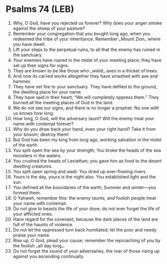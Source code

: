 * Psalms 74 (LEB)
:PROPERTIES:
:ID: LEB/19-PSA074
:END:

1. Why, O God, have you rejected us forever? Why does your anger smoke against the sheep of your pasture?
2. Remember your congregation that you bought long ago, when you redeemed the tribe of your inheritance. Remember ⌞Mount Zion⌟ where you have dwelt.
3. Lift your steps to the perpetual ruins, to all that the enemy has ruined in the sanctuary.
4. Your enemies have roared in the midst of your meeting place; they have set up their signs for signs.
5. They are known to be like those who ⌞wield⌟ axes in a thicket of trees.
6. And now its carved works altogether they have smashed with axe and hammer.
7. They have set fire to your sanctuary. They have defiled to the ground, the dwelling place for your name.
8. They have said in their heart, “We will completely oppress them.” They burned all the meeting places of God in the land.
9. We do not see our signs, and there is no longer a prophet. No one with us knows how long.
10. How long, O God, will the adversary taunt? Will the enemy treat your name with contempt forever?
11. Why do you draw back your hand, even your right hand? Take it from your bosom; destroy them!
12. But God has been my king from long ago, working salvation in the midst of the earth.
13. You split open the sea by your strength; You broke the heads of the sea monsters in the waters.
14. You crushed the heads of Leviathan; you gave him as food to the desert dwelling creatures.
15. You split open spring and wadi. You dried up ever-flowing rivers.
16. Yours is the day, yours is the night also. You established light and the sun.
17. You defined all the boundaries of the earth; Summer and winter—you formed them.
18. O Yahweh, remember this: the enemy taunts, and foolish people treat your name with contempt.
19. Do not give to beasts the life of your dove; do not ever forget the life of your afflicted ones.
20. Have regard for the covenant, because the dark places of the land are full of the haunts of violence.
21. Do not let the oppressed turn back humiliated; let the poor and needy praise your name.
22. Rise up, O God, plead your cause; remember the reproaching of you by the foolish ⌞all day long⌟.
23. Do not forget the sound of your adversaries, the roar of those rising up against you ascending continually.
